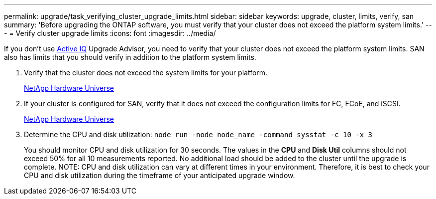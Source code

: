 ---
permalink: upgrade/task_verifying_cluster_upgrade_limits.html
sidebar: sidebar
keywords: upgrade, cluster, limits, verify, san
summary: 'Before upgrading the ONTAP software, you must verify that your cluster does not exceed the platform system limits.'
---
= Verify cluster upgrade limits
:icons: font
:imagesdir: ../media/

[.lead]
If you don't use link:https://aiq.netapp.com/[Active IQ^] Upgrade Advisor, you need to verify that your cluster does not exceed the platform system limits. SAN also has limits that you should verify in addition to the platform system limits.

. Verify that the cluster does not exceed the system limits for your platform.
+
https://hwu.netapp.com[NetApp Hardware Universe^]

. If your cluster is configured for SAN, verify that it does not exceed the configuration limits for FC, FCoE, and iSCSI.
+
https://hwu.netapp.com[NetApp Hardware Universe^]

. Determine the CPU and disk utilization: `node run -node node_name -command sysstat -c 10 -x 3`
+
You should monitor CPU and disk utilization for 30 seconds. The values in the *CPU* and *Disk Util* columns should not exceed 50% for all 10 measurements reported. No additional load should be added to the cluster until the upgrade is complete.
NOTE: CPU and disk utilization can vary at different times in your environment. Therefore, it is best to check your CPU and disk utilization during the timeframe of your anticipated upgrade window. 

